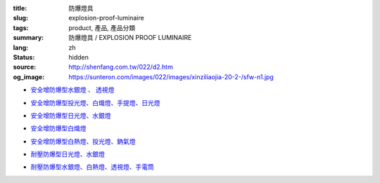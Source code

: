 :title: 防爆燈具
:slug: explosion-proof-luminaire
:tags: product, 產品, 產品分類
:summary: 防爆燈具 / EXPLOSION PROOF LUMINAIRE
:lang: zh
:status: hidden
:source: http://shenfang.com.tw/022/d2.htm
:og_image: https://sunteron.com/images/022/images/xinziliaojia-20-2-/sfw-n1.jpg


- `安全增防爆型水銀燈 、 透視燈 <{filename}sfw-n1-sfw-n2-sfw-n3.rst>`_

  .. image:: {filename}/images/022/images/xinziliaojia-20-2-/sfw-n1.jpg
     :name: http://shenfang.com.tw/022/images/新資料夾%20(2)/SFW-N1.JPG
     :alt: product
     :class: product-image-thumbnail

  .. image:: {filename}/images/022/images/xinziliaojia-20-2-/sfw-n2.jpg
     :name: http://shenfang.com.tw/022/images/新資料夾%20(2)/SFW-N2.JPG
     :alt: product
     :class: product-image-thumbnail

  .. image:: {filename}/images/022/images/xinziliaojia-20-2-/sfw-n3.jpg
     :name: http://shenfang.com.tw/022/images/新資料夾%20(2)/SFW-N3.JPG
     :alt: product
     :class: product-image-thumbnail

- `安全增防爆型投光燈、白熾燈、手提燈、日光燈 <{filename}sfw-n4-sfw-n5-sfw-n6-sfw-n7.rst>`_

  .. image:: {filename}/images/022/images/xinziliaojia-20-2-/sfw-n4.jpg
     :name: http://shenfang.com.tw/022/images/新資料夾%20(2)/SFW-N4.JPG
     :alt: product
     :class: product-image-thumbnail

  .. image:: {filename}/images/022/images/xinziliaojia-20-2-/sfw-n5.jpg
     :name: http://shenfang.com.tw/022/images/新資料夾%20(2)/SFW-N5.JPG
     :alt: product
     :class: product-image-thumbnail

  .. image:: {filename}/images/022/images/xinziliaojia-20-2-/sfw-n6.jpg
     :name: http://shenfang.com.tw/022/images/新資料夾%20(2)/SFW-N6.JPG
     :alt: product
     :class: product-image-thumbnail

  .. image:: {filename}/images/022/images/xinziliaojia-20-2-/sfe-nl1-1.jpg
     :name: http://shenfang.com.tw/022/images/新資料夾%20(2)/SFE-NL1-1.JPG
     :alt: product
     :class: product-image-thumbnail

- `安全增防爆型日光燈、水銀燈 <{filename}sfw-n8-sfw-n9-sfw-n10-sfw-n11.rst>`_

  .. image:: {filename}/images/022/images/xinziliaojia-20-2-/sfe-nl1-1.jpg
     :name: https://shenfang.com.tw/022/images/新資料夾%20(2)/SFE-NL1-1.JPG
     :alt: product
     :class: product-image-thumbnail

  .. image:: {filename}/images/022/images/xinziliaojia-20-2-/sfw-n9.jpg
     :name: http://shenfang.com.tw/022/images/新資料夾%20(2)/SFW-N9.JPG
     :alt: product
     :class: product-image-thumbnail

  .. image:: {filename}/images/022/images/xinziliaojia-20-2-/sfw-n10.jpg
     :name: http://shenfang.com.tw/022/images/新資料夾%20(2)/SFW-N10.JPG
     :alt: product
     :class: product-image-thumbnail

  .. image:: {filename}/images/022/images/xinziliaojia-20-2-/sfw-n11.jpg
     :name: http://shenfang.com.tw/022/images/新資料夾%20(2)/SFW-N11.JPG
     :alt: product
     :class: product-image-thumbnail

- `安全增防爆型白熾燈 <{filename}sfw-n12-sfw-n13-sfw-n14-sfw-n15.rst>`_

  .. image:: {filename}/images/022/images/xinziliaojia-20-2-/sfw-n12.jpg
     :name: http://shenfang.com.tw/022/images/新資料夾%20(2)/SFW-N12.JPG
     :alt: product
     :class: product-image-thumbnail

  .. image:: {filename}/images/022/images/xinziliaojia-20-2-/sfw-n13.jpg
     :name: http://shenfang.com.tw/022/images/新資料夾%20(2)/SFW-N13.JPG
     :alt: product
     :class: product-image-thumbnail

  .. image:: {filename}/images/022/images/xinziliaojia-20-2-/sfw-n14.jpg
     :name: http://shenfang.com.tw/022/images/新資料夾%20(2)/SFW-N14.JPG
     :alt: product
     :class: product-image-thumbnail

  .. image:: {filename}/images/022/images/xinziliaojia-20-2-/sfw-n15.jpg
     :name: http://shenfang.com.tw/022/images/新資料夾%20(2)/SFW-N15.JPG
     :alt: product
     :class: product-image-thumbnail

- `安全增防爆型白熱燈、投光燈、鈉氣燈 <{filename}sfw-n16-sfw-n17-sfw-n18-sfw-n19.rst>`_

  .. image:: {filename}/images/022/images/xinziliaojia-20-2-/sfw-n16.jpg
     :name: http://shenfang.com.tw/022/images/新資料夾%20(2)/SFW-N16.JPG
     :alt: product
     :class: product-image-thumbnail

  .. image:: {filename}/images/022/images/xinziliaojia-20-2-/sfw-n17.jpg
     :name: http://shenfang.com.tw/022/images/新資料夾%20(2)/SFW-N17.JPG
     :alt: product
     :class: product-image-thumbnail

  .. image:: {filename}/images/022/images/xinziliaojia-20-2-/sfw-n18.jpg
     :name: http://shenfang.com.tw/022/images/新資料夾%20(2)/SFW-N18.JPG
     :alt: product
     :class: product-image-thumbnail

  .. image:: {filename}/images/022/images/xinziliaojia-20-2-/sfw-n19.jpg
     :name: http://shenfang.com.tw/022/images/新資料夾%20(2)/SFW-N19.JPG
     :alt: product
     :class: product-image-thumbnail

- `耐壓防爆型日光燈、水銀燈 <{filename}sfe-nl1-sfe-nl2-sfe-nl3.rst>`_

  .. image:: {filename}/images/022/images/xinziliaojia-20-2-/sfe-nl1-1.jpg
     :name: //shenfang.com.tw/022/images/新資料夾%20(2)/SFE-NL1-1.JPG
     :alt: product
     :class: product-image-thumbnail

  .. image:: {filename}/images/022/images/xinziliaojia-20-2-/sfe-nl3.jpg
     :name: http://shenfang.com.tw/022/images/新資料夾%20(2)/SFE-NL3.JPG
     :alt: product
     :class: product-image-thumbnail

- `耐壓防爆型水銀燈、白熱燈、透視燈、手電筒 <{filename}sfe-nl4-sfe-nl5-sfe-nl6-star.rst>`_

  .. image:: {filename}/images/022/images/xinziliaojia-20-2-/sfe-nl4.jpg
     :name: http://shenfang.com.tw/022/images/新資料夾%20(2)/SFE-NL4.JPG
     :alt: product
     :class: product-image-thumbnail

  .. image:: {filename}/images/022/images/xinziliaojia-20-2-/sfe-nl5.jpg
     :name: http://shenfang.com.tw/022/images/新資料夾%20(2)/SFE-NL5.JPG
     :alt: product
     :class: product-image-thumbnail

  .. image:: {filename}/images/022/images/xinziliaojia-20-2-/sfe-nl6.jpg
     :name: http://shenfang.com.tw/022/images/新資料夾%20(2)/SFE-NL6.JPG
     :alt: product
     :class: product-image-thumbnail

  .. image:: {filename}/images/022/images/xinziliaojia/shoudiantong-4.jpg
     :name: http://shenfang.com.tw/022/images/新資料夾/手電筒-4.JPG
     :alt: product
     :class: product-image-thumbnail
